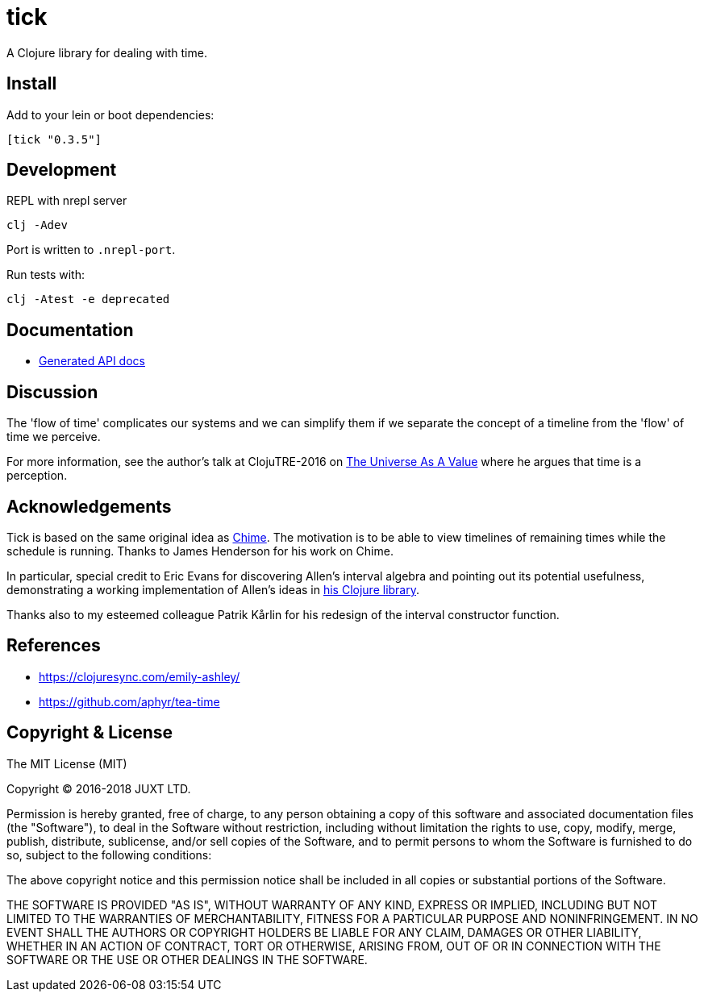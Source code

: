 = tick

A Clojure library for dealing with time.

== Install

Add to your lein or boot dependencies:

```
[tick "0.3.5"]
```

== Development

REPL with nrepl server

----
clj -Adev
----

Port is written to `.nrepl-port`.

Run tests with:

----
clj -Atest -e deprecated
----

== Documentation

- https://juxt.github.io/tick[Generated API docs]

== Discussion

The 'flow of time' complicates our systems and we can simplify them if
we separate the concept of a timeline from the 'flow' of time we
perceive.

For more information, see the author's talk at ClojuTRE-2016 on https://www.youtube.com/watch?v=odPAkEO2uPQ[The
Universe As A Value] where he argues that time is a perception.

== Acknowledgements

Tick is based on the same original idea as
https://github.com/jarohen/chime[Chime]. The motivation is to be
able to view timelines of remaining times while the schedule is
running. Thanks to James Henderson for his work on Chime.

In particular, special credit to Eric Evans for discovering Allen's
interval algebra and pointing out its potential usefulness,
demonstrating a working implementation of Allen's ideas in
link:https://github.com/domainlanguage/time-count[his Clojure library].

Thanks also to my esteemed colleague Patrik Kårlin for his redesign of
the interval constructor function.

== References

* https://clojuresync.com/emily-ashley/
* https://github.com/aphyr/tea-time

== Copyright & License

The MIT License (MIT)

Copyright © 2016-2018 JUXT LTD.

Permission is hereby granted, free of charge, to any person obtaining a copy of this software and associated documentation files (the "Software"), to deal in the Software without restriction, including without limitation the rights to use, copy, modify, merge, publish, distribute, sublicense, and/or sell copies of the Software, and to permit persons to whom the Software is furnished to do so, subject to the following conditions:

The above copyright notice and this permission notice shall be included in all copies or substantial portions of the Software.

THE SOFTWARE IS PROVIDED "AS IS", WITHOUT WARRANTY OF ANY KIND, EXPRESS OR IMPLIED, INCLUDING BUT NOT LIMITED TO THE WARRANTIES OF MERCHANTABILITY, FITNESS FOR A PARTICULAR PURPOSE AND NONINFRINGEMENT. IN NO EVENT SHALL THE AUTHORS OR COPYRIGHT HOLDERS BE LIABLE FOR ANY CLAIM, DAMAGES OR OTHER LIABILITY, WHETHER IN AN ACTION OF CONTRACT, TORT OR OTHERWISE, ARISING FROM, OUT OF OR IN CONNECTION WITH THE SOFTWARE OR THE USE OR OTHER DEALINGS IN THE SOFTWARE.

